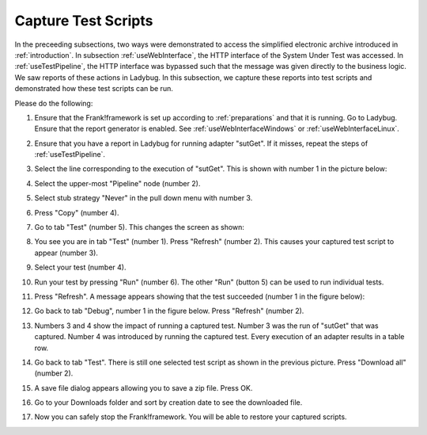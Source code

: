 .. _capture:

Capture Test Scripts
====================

In the preceeding subsections, two ways were demonstrated to access the simplified electronic archive introduced in :ref:`introduction`. In subsection :ref:`useWebInterface`, the HTTP interface of the System Under Test was accessed. In :ref:`useTestPipeline`, the HTTP interface was bypassed such that the message was given directly to the business logic. We saw reports of these actions in Ladybug. In this subsection, we capture these reports into test scripts and demonstrated how these test scripts can be run.

Please do the following:

#. Ensure that the Frank!framework is set up according to :ref:`preparations` and that it is running. Go to Ladybug. Ensure that the report generator is enabled. See :ref:`useWebInterfaceWindows` or :ref:`useWebInterfaceLinux`.
#. Ensure that you have a report in Ladybug for running adapter "sutGet". If it misses, repeat the steps of :ref:`useTestPipeline`.
#. Select the line corresponding to the execution of "sutGet". This is shown with number 1 in the picture below:

   .. image:: doCapture.jpg

#. Select the upper-most "Pipeline" node (number 2).
#. Select stub strategy "Never" in the pull down menu with number 3.
#. Press "Copy" (number 4).
#. Go to tab "Test" (number 5). This changes the screen as shown:

   .. image:: afterCapture.jpg

#. You see you are in tab "Test" (number 1). Press "Refresh" (number 2). This causes your captured test script to appear (number 3).
#. Select your test (number 4).
#. Run your test by pressing "Run" (number 6). The other "Run" (button 5) can be used to run individual tests.
#. Press "Refresh". A message appears showing that the test succeeded (number 1 in the figure below):

   .. image:: successfulRun.jpg

#. Go back to tab "Debug", number 1 in the figure below. Press "Refresh" (number 2).

   .. image:: seeRunOfCaptured.jpg

#. Numbers 3 and 4 show the impact of running a captured test. Number 3 was the run of "sutGet" that was captured. Number 4 was introduced by running the captured test. Every execution of an adapter results in a table row.
#. Go back to tab "Test". There is still one selected test script as shown in the previous picture. Press "Download all" (number 2).
#. A save file dialog appears allowing you to save a zip file. Press OK.
#. Go to your Downloads folder and sort by creation date to see the downloaded file.
#. Now you can safely stop the Frank!framework. You will be able to restore your captured scripts.
